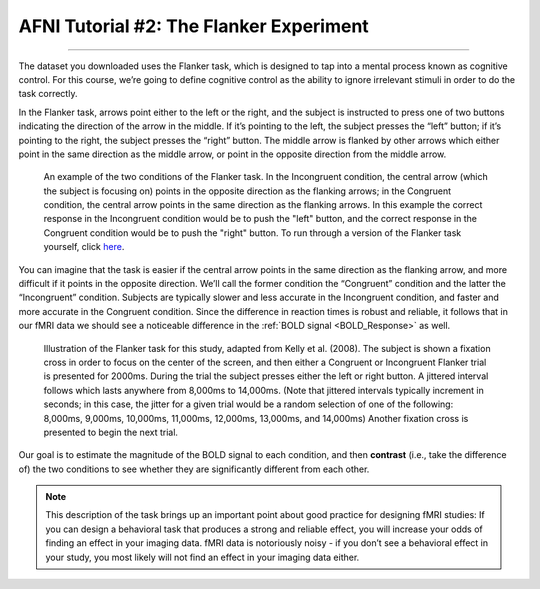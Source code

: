 .. _AFNI_02_ExperimentalDesign:

==============
AFNI Tutorial #2: The Flanker Experiment
==============

------------------

The dataset you downloaded uses the Flanker task, which is designed to tap into a mental process known as cognitive control. For this course, we’re going to define cognitive control as the ability to ignore irrelevant stimuli in order to do the task correctly.

In the Flanker task, arrows point either to the left or the right, and the subject is instructed to press one of two buttons indicating the direction of the arrow in the middle. If it’s pointing to the left, the subject presses the “left” button; if it’s pointing to the right, the subject presses the “right” button. The middle arrow is flanked by other arrows which either point in the same direction as the middle arrow, or point in the opposite direction from the middle arrow.

.. figure:: Flanker_Example.png

	An example of the two conditions of the Flanker task. In the Incongruent condition, the central arrow (which the subject is focusing on) points in the opposite direction as the flanking arrows; in the Congruent condition, the central arrow points in the same direction as the flanking arrows. In this example the correct response in the Incongruent condition would be to push the "left" button, and the correct response in the Congruent condition would be to push the "right" button. To run through a version of the Flanker task yourself, click `here <http://cognitivefun.net/test/6>`__.

You can imagine that the task is easier if the central arrow points in the same direction as the flanking arrow, and more difficult if it points in the opposite direction. We’ll call the former condition the “Congruent” condition and the latter the “Incongruent” condition. Subjects are typically slower and less accurate in the Incongruent condition, and faster and more accurate in the Congruent condition. Since the difference in reaction times is robust and reliable, it follows that in our fMRI data we should see a noticeable difference in the :ref:`BOLD signal <BOLD_Response>` as well.

.. figure:: Flanker_Design.png

	Illustration of the Flanker task for this study, adapted from Kelly et al. (2008). The subject is shown a fixation cross in order to focus on the center of the screen, and then either a Congruent or Incongruent Flanker trial is presented for 2000ms. During the trial the subject presses either the left or right button. A jittered interval follows which lasts anywhere from 8,000ms to 14,000ms. (Note that jittered intervals typically increment in seconds; in this case, the jitter for a given trial would be a random selection of one of the following: 8,000ms, 9,000ms, 10,000ms, 11,000ms, 12,000ms, 13,000ms, and 14,000ms) Another fixation cross is presented to begin the next trial.

Our goal is to estimate the magnitude of the BOLD signal to each condition, and then **contrast** (i.e., take the difference of) the two conditions to see whether they are significantly different from each other.

.. note::
	This description of the task brings up an important point about good practice for designing fMRI studies: If you can design a behavioral task that produces a strong and reliable effect, you will increase your odds of finding an effect in your imaging data. fMRI data is notoriously noisy - if you don’t see a behavioral effect in your study, you most likely will not find an effect in your imaging data either.

